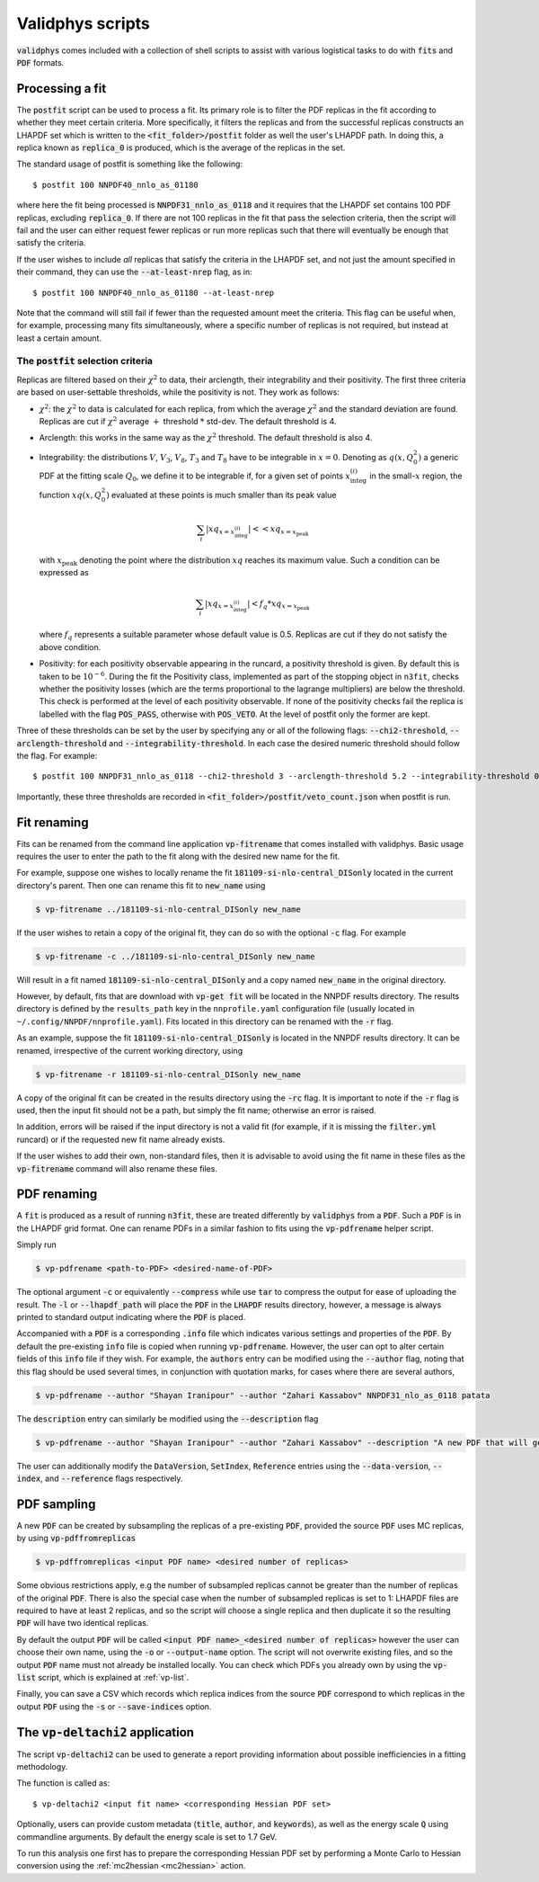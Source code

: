 .. _scripts:

=================
Validphys scripts
=================

:code:`validphys` comes included with a collection of shell scripts to assist with various
logistical tasks to do with :code:`fits` and :code:`PDF` formats.

.. _postfit:

Processing a fit
----------------

The :code:`postfit` script can be used to process a fit. Its primary role is to filter the PDF
replicas in the fit according to whether they meet certain criteria. More specifically, it filters
the replicas and from the successful replicas constructs an LHAPDF set which is written to the
:code:`<fit_folder>/postfit` folder as well the user's LHAPDF path. In doing this, a replica known
as :code:`replica_0` is produced, which is the average of the replicas in the set.


The standard usage of postfit is something like the following::

    $ postfit 100 NNPDF40_nnlo_as_01180

where here the fit being processed is :code:`NNPDF31_nnlo_as_0118` and it requires that
the LHAPDF set contains 100 PDF replicas, excluding :code:`replica_0`. If there are not 100
replicas in the fit that pass the selection criteria, then the script will fail and the user can
either request fewer replicas or run more replicas such that there will eventually be enough that
satisfy the criteria.

If the user wishes to include *all* replicas that satisfy the criteria in the LHAPDF set, and not
just the amount specified in their command, they can use the :code:`--at-least-nrep` flag, as in::

    $ postfit 100 NNPDF40_nnlo_as_01180 --at-least-nrep

Note that the command will still fail if fewer than the requested amount meet the criteria. This
flag can be useful when, for example, processing many fits simultaneously, where a specific number
of replicas is not required, but instead at least a certain amount.

.. _postfit-selection-criteria:

The :code:`postfit` selection criteria
^^^^^^^^^^^^^^^^^^^^^^^^^^^^^^^^^^^^^^

Replicas are filtered based on their :math:`\chi^2` to data, their arclength, their integrability
and their positivity. The first three criteria are based on user-settable thresholds, while the
positivity is not. They work as follows:

* :math:`\chi^2`: the :math:`\chi^2` to data is calculated for each replica, from which the average
  :math:`\chi^2` and the standard deviation are found. Replicas are cut if :math:`\chi^2` average
  :math:`+` threshold :math:`*` std-dev. The default threshold is 4.

* Arclength: this works in the same way as the :math:`\chi^2` threshold. The default threshold is
  also 4.

* Integrability: the distributions :math:`V`, :math:`V_3`, :math:`V_8`, :math:`T_3` and :math:`T_8`
  have to be integrable in :math:`x = 0`. Denoting as :math:`q\left(x, Q_0^2\right)` a generic PDF
  at the fitting scale :math:`Q_0`, we define it to be integrable if, for a given set of points
  :math:`x^{(i)}_{\text{integ}}` in the small-:math:`x` region, the function
  :math:`x q\left(x, Q_0^2\right)` evaluated at these points is much smaller than its peak value

  .. math::

     \sum_i | xq_{x=x^{(i)}_{\text{integ}}} | << xq_{x = x_{\text{peak}}}

  with :math:`x_{\text{peak}}` denoting the point where the distribution :math:`xq` reaches its
  maximum value. Such a condition can be expressed as

  .. math::

    \sum_i | xq_{x=x^{(i)}_{\text{integ}}} | < f_q * xq_{x = x_{\text{peak}}}

  where :math:`f_q` represents a suitable parameter whose default value is 0.5. Replicas are cut if
  they do not satisfy the above condition.

* Positivity: for each positivity observable appearing in the runcard, a positivity threshold is
  given. By default this is taken to be :math:`10^{-6}`. During the fit the Positivity class,
  implemented as part of the stopping object in ``n3fit``, checks whether the positivity losses (which
  are the terms proportional to the lagrange multipliers) are below the threshold. This check is
  performed at the level of each positivity observable. If none of the positivity checks fail the
  replica is labelled with the flag :code:`POS_PASS`, otherwise with :code:`POS_VETO`. At the level
  of postfit only the former are kept.

Three of these thresholds can be set by the user by specifying any or all of the following flags:
:code:`--chi2-threshold`, :code:`--arclength-threshold` and :code:`--integrability-threshold`. In
each case the desired numeric threshold should follow the flag. For example::

$ postfit 100 NNPDF31_nnlo_as_0118 --chi2-threshold 3 --arclength-threshold 5.2 --integrability-threshold 0.02

Importantly, these three thresholds are recorded in :code:`<fit_folder>/postfit/veto_count.json`
when postfit is run.

Fit renaming
------------

Fits can be renamed from the command line application :code:`vp-fitrename` that comes installed
with validphys. Basic usage requires the user to enter the path to the fit along with the desired
new name for the fit.

For example, suppose one wishes to locally rename the fit :code:`181109-si-nlo-central_DISonly`
located in the current directory's parent. Then one can rename this fit to :code:`new_name` using

.. code::

   $ vp-fitrename ../181109-si-nlo-central_DISonly new_name

If the user wishes to retain a copy of the original fit, they can do so with the optional
:code:`-c` flag. For example

.. code::

   $ vp-fitrename -c ../181109-si-nlo-central_DISonly new_name

Will result in a fit named :code:`181109-si-nlo-central_DISonly` and a copy named :code:`new_name`
in the original directory.

However, by default, fits that are download with :code:`vp-get fit` will be located in the NNPDF
results directory.
The results directory is defined by the ``results_path`` key in the ``nnprofile.yaml`` configuration file
(usually located in ``~/.config/NNPDF/nnprofile.yaml``).
Fits located in this directory can be renamed with the :code:`-r` flag.

As an example, suppose the fit :code:`181109-si-nlo-central_DISonly` is located in the NNPDF
results directory. It can be renamed, irrespective of the current working directory, using

.. code::

   $ vp-fitrename -r 181109-si-nlo-central_DISonly new_name

A copy of the original fit can be created in the results directory using the :code:`-rc` flag. It
is important to note if the :code:`-r` flag is used, then the input fit should not be a path, but
simply the fit name; otherwise an error is raised.

In addition, errors will be raised if the input directory is not a valid fit (for example, if it is
missing the :code:`filter.yml` runcard) or if the requested new fit name already exists.

If the user wishes to add their own, non-standard files, then it is advisable to avoid using the
fit name in these files as the :code:`vp-fitrename` command will also rename these files.

PDF renaming
------------

A :code:`fit` is produced as a result of running :code:`n3fit`, these are treated differently by
:code:`validphys` from a :code:`PDF`. Such a :code:`PDF` is in the LHAPDF grid format. One can
rename PDFs in a similar fashion to fits using the :code:`vp-pdfrename` helper script.

Simply run

.. code::

   $ vp-pdfrename <path-to-PDF> <desired-name-of-PDF>

The optional argument :code:`-c` or equivalently :code:`--compress` while use :code:`tar` to
compress the output for ease of uploading the result. The :code:`-l` or :code:`--lhapdf_path` will
place the :code:`PDF` in the :code:`LHAPDF` results directory, however, a message is always printed
to standard output indicating where the :code:`PDF` is placed.

Accompanied with a :code:`PDF` is a corresponding :code:`.info` file which indicates various
settings and properties of the :code:`PDF`. By default the pre-existing :code:`info` file is copied
when running :code:`vp-pdfrename`. However, the user can opt to alter certain fields of this
:code:`info` file if they wish. For example, the :code:`authors` entry can be modified using the
:code:`--author` flag, noting that this flag should be used several times, in conjunction with
quotation marks, for cases where there are several authors,

.. code::

   $ vp-pdfrename --author "Shayan Iranipour" --author "Zahari Kassabov" NNPDF31_nlo_as_0118 patata

The :code:`description` entry can similarly be modified using the :code:`--description` flag

.. code::

   $ vp-pdfrename --author "Shayan Iranipour" --author "Zahari Kassabov" --description "A new PDF that will get me a load of citations" NNPDF31_nlo_as_0118 patata

The user can additionally modify the :code:`DataVersion`, :code:`SetIndex`, :code:`Reference`
entries using the :code:`--data-version`, :code:`--index`, and :code:`--reference` flags
respectively.

PDF sampling
------------

A new :code:`PDF` can be created by subsampling the replicas of a pre-existing :code:`PDF`,
provided the source :code:`PDF` uses MC replicas, by using :code:`vp-pdffromreplicas`

.. code::

   $ vp-pdffromreplicas <input PDF name> <desired number of replicas>

Some obvious restrictions apply, e.g the number of subsampled replicas cannot be greater than the
number of replicas of the original :code:`PDF`. There is also the special case when the number of
subsampled replicas is set to 1: LHAPDF files are required to have at least 2 replicas, and so the
script will choose a single replica and then duplicate it so the resulting :code:`PDF` will have
two identical replicas.

By default the output :code:`PDF` will be called
:code:`<input PDF name>_<desired number of replicas>` however the user can choose their own name,
using the :code:`-o` or :code:`--output-name` option. The script will not overwrite existing files,
and so the output :code:`PDF` name must not already be installed locally. You can check which PDFs
you already own by using the :code:`vp-list` script, which is explained at :ref:`vp-list`.

Finally, you can save a CSV which records which replica indices from the source
:code:`PDF` correspond to which replicas in the output :code:`PDF` using the :code:`-s` or
:code:`--save-indices` option.

The :code:`vp-deltachi2` application
------------------------------------

The script :code:`vp-deltachi2` can be used to generate a report providing information about
possible inefficiencies in a fitting methodology.

The function is called as::

$ vp-deltachi2 <input fit name> <corresponding Hessian PDF set>

Optionally, users can provide custom metadata (:code:`title`, :code:`author`, and
:code:`keywords`), as well as the energy scale :code:`Q` using commandline arguments. By default
the energy scale is set to 1.7 GeV. 

To run this analysis one first has to prepare the corresponding Hessian PDF set
by performing a Monte Carlo to Hessian conversion using the :ref:`mc2hessian <mc2hessian>` action.
